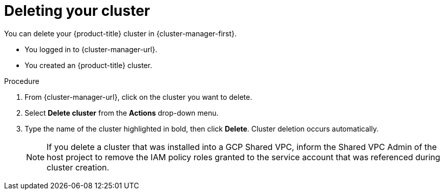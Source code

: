 // Module included in the following assemblies:
//
// * osd_install_access_delete_cluster/osd-deleting-a-cluster.adoc
// * osd_getting_started/osd-getting-started.adoc

:_mod-docs-content-type: PROCEDURE
[id="deleting-cluster_{context}"]
= Deleting your cluster

You can delete your {product-title} cluster in {cluster-manager-first}.

* You logged in to {cluster-manager-url}.
* You created an {product-title} cluster.

.Procedure

. From {cluster-manager-url}, click on the cluster you want to delete.

. Select *Delete cluster* from the *Actions* drop-down menu.

. Type the name of the cluster highlighted in bold, then click *Delete*. Cluster deletion occurs automatically.
+
[NOTE]
====
If you delete a cluster that was installed into a GCP Shared VPC, inform the Shared VPC Admin of the host project to remove the IAM policy roles granted to the service account that was referenced during cluster creation.
====